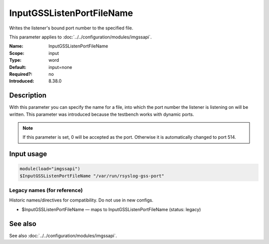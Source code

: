 .. _param-imgssapi-inputgsslistenportfilename:
.. _imgssapi.parameter.input.inputgsslistenportfilename:

InputGSSListenPortFileName
==========================

.. index::
   single: imgssapi; InputGSSListenPortFileName
   single: InputGSSListenPortFileName

.. summary-start

Writes the listener's bound port number to the specified file.

.. summary-end

This parameter applies to :doc:`../../configuration/modules/imgssapi`.

:Name: InputGSSListenPortFileName
:Scope: input
:Type: word
:Default: input=none
:Required?: no
:Introduced: 8.38.0

Description
-----------
.. versionadded:: 8.38.0

With this parameter you can specify the name for a file, into which the
port number the listener is listening on will be written. This parameter was
introduced because the testbench works with dynamic ports.

.. note::

   If this parameter is set, 0 will be accepted as the port. Otherwise it
   is automatically changed to port 514.

Input usage
-----------
.. _param-imgssapi-input-inputgsslistenportfilename:
.. _imgssapi.parameter.input.inputgsslistenportfilename-usage:

.. code-block:: rsyslog

   module(load="imgssapi")
   $InputGSSListenPortFileName "/var/run/rsyslog-gss-port"

Legacy names (for reference)
~~~~~~~~~~~~~~~~~~~~~~~~~~~~
Historic names/directives for compatibility. Do not use in new configs.

.. _imgssapi.parameter.legacy.inputgsslistenportfilename:

- $InputGSSListenPortFileName — maps to InputGSSListenPortFileName (status: legacy)

.. index::
   single: imgssapi; $InputGSSListenPortFileName
   single: $InputGSSListenPortFileName

See also
--------
See also :doc:`../../configuration/modules/imgssapi`.
